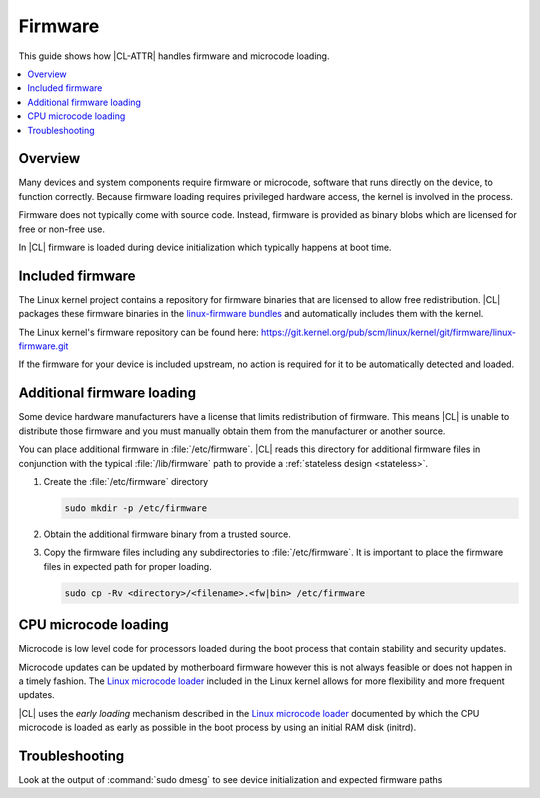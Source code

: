.. _firmware:

Firmware
########

This guide shows how |CL-ATTR| handles firmware and microcode loading.

.. contents::
   :local:
   :depth: 1

Overview 
********

Many devices and system components require firmware or microcode, software
that runs directly on the device, to function correctly. Because firmware
loading requires privileged hardware access, the kernel is involved in the
process.

Firmware does not typically come with source code. Instead, firmware is
provided as binary blobs which are licensed for free or non-free use.

In |CL| firmware is loaded during device initialization which typically
happens at boot time. 


Included firmware
*****************

The Linux kernel project contains a repository for firmware binaries that are
licensed to allow free redistribution. |CL| packages these firmware binaries
in the `linux-firmware bundles
<https://clearlinux.org/software?search_api_fulltext=linux-firmware>`_ and
automatically includes them with the kernel.

The Linux kernel's firmware repository can be found here:
https://git.kernel.org/pub/scm/linux/kernel/git/firmware/linux-firmware.git

If the firmware for your device is included upstream, no action is required
for it to be automatically detected and loaded. 


Additional firmware loading
***************************

Some device hardware manufacturers have a license that limits redistribution
of firmware. This means |CL| is unable to distribute those firmware and you
must manually obtain them from the manufacturer or another source.

You can place additional firmware in :file:`/etc/firmware`. |CL| reads this
directory for additional firmware files in conjunction with the typical
:file:`/lib/firmware` path to provide a :ref:`stateless design <stateless>`.


#. Create the :file:`/etc/firmware` directory

   .. code-block:: bash

      sudo mkdir -p /etc/firmware

#. Obtain the additional firmware binary from a trusted source.

#. Copy the firmware files including any subdirectories to
   :file:`/etc/firmware`. It is important to place the firmware files in
   expected path for proper loading. 

   .. code-block:: bash

      sudo cp -Rv <directory>/<filename>.<fw|bin> /etc/firmware 


CPU microcode loading
*********************

Microcode is low level code for processors loaded during the boot process that
contain stability and security updates. 

Microcode updates can be updated by motherboard firmware however this is not
always feasible or does not happen in a timely fashion. The `Linux microcode
loader`_ included in the Linux kernel allows for more flexibility and more
frequent updates.

|CL| uses the *early loading* mechanism described in the `Linux microcode
loader`_ documented by which the CPU microcode is loaded as early as possible
in the boot process by using an initial RAM disk (initrd). 


Troubleshooting
***************

Look at the output of :command:`sudo dmesg` to see device initialization and
expected firmware paths



.. _`Linux microcode loader`: https://www.kernel.org/doc/Documentation/x86/microcode.txt
